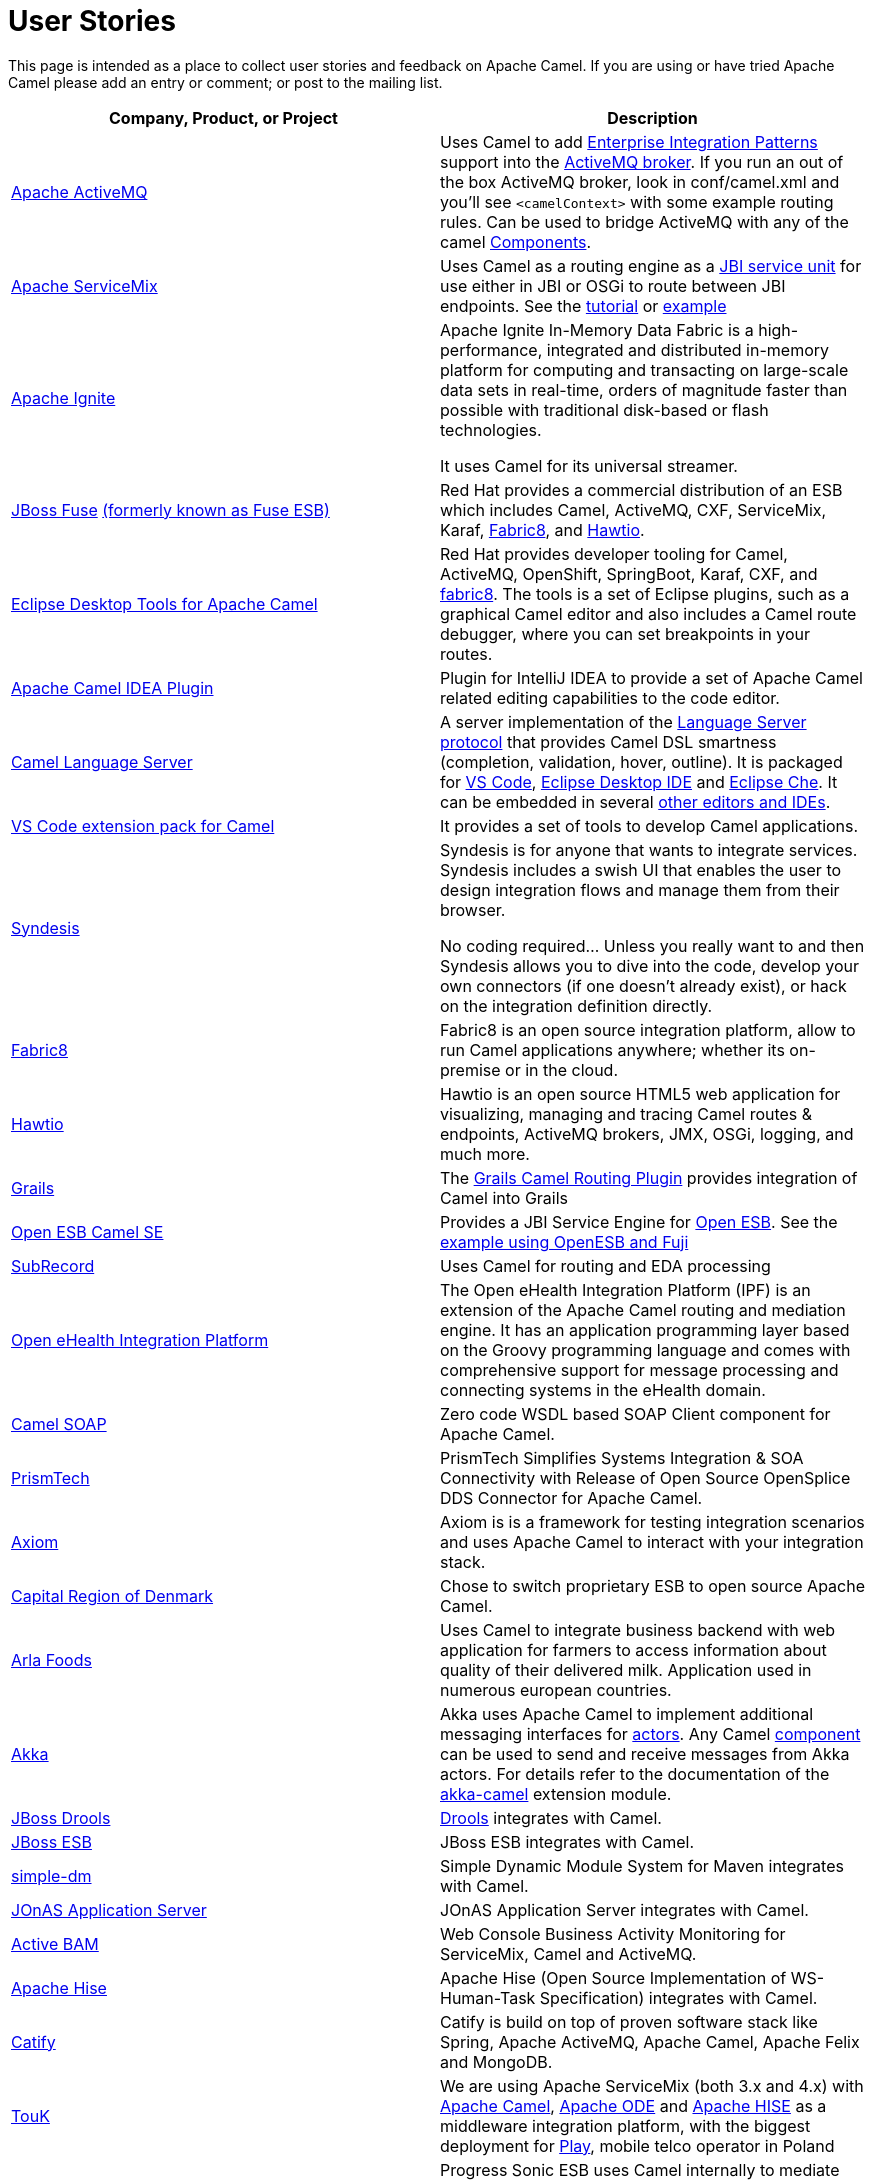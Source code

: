 [[UserStories-UserStories]]
= User Stories

This page is intended as a place to collect user stories and feedback on
Apache Camel. If you are using or have tried Apache Camel please add an
entry or comment; or post to the mailing list.

[width="100%",cols="50%,50%",options="header",]
|=======================================================================
|Company, Product, or Project |Description
|http://activemq.apache.org/[Apache ActiveMQ] |Uses Camel to add
xref:{eip-vc}:eips:enterprise-integration-patterns.adoc[Enterprise Integration Patterns]
support into the
http://activemq.apache.org/enterprise-integration-patterns.html[ActiveMQ
broker]. If you run an out of the box ActiveMQ broker, look in
conf/camel.xml and you'll see `<camelContext>` with some example routing
rules. Can be used to bridge ActiveMQ with any of the camel
xref:component.adoc[Components].

|http://servicemix.apache.org/home.html[Apache ServiceMix] |Uses Camel
as a routing engine as a
http://servicemix.apache.org/servicemix-camel.html[JBI service unit] for
use either in JBI or OSGi to route between JBI endpoints.
See the
http://servicemix.apache.org/3-beginner-using-apache-camel-inside-servicemix.html[tutorial]
or http://servicemix.apache.org/camel-example.html[example]

|https://ignite.apache.org/[Apache Ignite] |
Apache Ignite In-Memory Data Fabric is a high-performance, integrated
and distributed in-memory platform for computing and transacting on
large-scale data sets in real-time, orders of magnitude faster than
possible with traditional disk-based or flash technologies.

It uses Camel for its universal streamer.

|http://www.jboss.org/products/fuse/overview/[JBoss Fuse]
http://fusesource.com/products/enterprise-servicemix/[(formerly known as Fuse ESB)] |
Red Hat provides a commercial
distribution of an ESB which includes Camel, ActiveMQ, CXF, ServiceMix,
Karaf, http://fabric8.io/[Fabric8], and http://hawt.io/[Hawtio].

|https://tools.jboss.org/features/fusetools.html[Eclipse Desktop Tools for Apache Camel]
|Red Hat provides developer tooling for
Camel, ActiveMQ, OpenShift, SpringBoot, Karaf, CXF, and
http://fabric8.io/[fabric8]. The tools is a set of Eclipse plugins, such
as a graphical Camel editor and also includes a Camel route debugger,
where you can set breakpoints in your routes.

|https://github.com/camel-idea-plugin/camel-idea-plugin[Apache Camel
IDEA Plugin] |Plugin for IntelliJ IDEA to provide a set of Apache Camel
related editing capabilities to the code editor.

|https://github.com/camel-tooling/camel-language-server[Camel Language Server]| A server implementation of the https://github.com/Microsoft/language-server-protocol[Language Server protocol] that provides Camel DSL smartness (completion, validation, hover, outline). It is packaged for https://marketplace.visualstudio.com/items?itemName=redhat.vscode-apache-camel[VS Code], https://marketplace.eclipse.org/content/language-support-apache-camel[Eclipse Desktop IDE] and https://www.eclipse.org/che/[Eclipse Che]. It can be embedded in several https://github.com/camel-tooling/camel-language-server#clients[other editors and IDEs].

|https://marketplace.visualstudio.com/items?itemName=redhat.apache-camel-extension-pack[VS Code extension pack for Camel]|It provides a set of tools to develop Camel applications.

|https://syndesis.io/[Syndesis] |
Syndesis is for anyone that wants to integrate services. Syndesis
includes a swish UI that enables the user to design integration flows
and manage them from their browser.

No coding required… Unless you really want to and then Syndesis allows
you to dive into the code, develop your own connectors (if one doesn’t
already exist), or hack on the integration definition directly.

|http://fabric8.io/[Fabric8] |Fabric8 is an open source integration
platform, allow to run Camel applications anywhere; whether its
on-premise or in the cloud.

|http://hawt.io/[Hawtio] |Hawtio is an open source HTML5 web
application for visualizing, managing and tracing Camel routes &
endpoints, ActiveMQ brokers, JMX, OSGi, logging, and much more.

|http://grails.org[Grails] |The http://grails.org/plugin/routing[Grails
Camel Routing Plugin] provides integration of Camel into Grails

|http://wiki.open-esb.java.net/Wiki.jsp?page=CamelSE[Open ESB Camel SE]
|Provides a JBI Service Engine for https://open-esb.dev.java.net/[Open
ESB]. See the http://blogs.sun.com/polyblog/entry/camel_fuji[example
using OpenESB and Fuji]

|http://www.subrecord.org/[SubRecord] |Uses Camel for routing and EDA
processing

|http://openehealth.org/display/ipf2/Home[Open eHealth Integration
Platform] |The Open eHealth Integration Platform (IPF) is an extension
of the Apache Camel routing and mediation engine. It has an application
programming layer based on the Groovy programming language and comes
with comprehensive support for message processing and connecting systems
in the eHealth domain.

|http://code.google.com/p/camel-soap/[Camel SOAP] |Zero code WSDL based
SOAP Client component for Apache Camel.

|http://www.opensplice.com/section-item.asp?id=964[PrismTech] |PrismTech
Simplifies Systems Integration & SOA Connectivity with Release of Open
Source OpenSplice DDS Connector for Apache Camel.

|http://github.com/hyperthunk/axiom[Axiom] |Axiom is is a framework for
testing integration scenarios and uses Apache Camel to interact with
your integration stack.

|http://www.regionh.dk/English/English.htm[Capital Region of Denmark]
|Chose to switch proprietary ESB to open source Apache Camel.

|http://www.arla.com/[Arla Foods] |Uses Camel to integrate business
backend with web application for farmers to access information about
quality of their delivered milk. Application used in numerous european
countries.

|http://akkasource.org/[Akka] |Akka uses Apache Camel to implement
additional messaging interfaces for
http://doc.akkasource.org/actors[actors]. Any Camel
http://camel.apache.org/components.html[component] can be used to send
and receive messages from Akka actors. For details refer to the
documentation of the http://doc.akkasource.org/camel[akka-camel]
extension module.

|http://jboss.org/drools[JBoss Drools]
|http://blog.athico.com/2010/07/declarative-rest-services-for-drools.html[Drools]
integrates with Camel.

|http://www.jboss.org/jbossesb[JBoss ESB] |JBoss ESB integrates with
Camel.

|http://code.google.com/p/simple-dm/[simple-dm] |Simple Dynamic Module
System for Maven integrates with Camel.

|http://wiki.jonas.ow2.org/xwiki/bin/view/Main/WebHome[JOnAS Application
Server] |JOnAS Application Server integrates with Camel.

|http://code.google.com/p/active-bam/[Active BAM] |Web Console Business
Activity Monitoring for ServiceMix, Camel and ActiveMQ.

|http://incubator.apache.org/hise/[Apache Hise] |Apache Hise (Open
Source Implementation of WS-Human-Task Specification) integrates with
Camel.

|http://www.catify.com/[Catify] |Catify is build on top of proven
software stack like Spring, Apache ActiveMQ, Apache Camel, Apache Felix
and MongoDB.

|http://touk.pl/toukeu/rw/pages/index.en.do[TouK] |We are using Apache
ServiceMix (both 3.x and 4.x) with http://camel.apache.org/[Apache
Camel], http://ode.apache.org/[Apache ODE] and
http://incubator.apache.org/hise/[Apache HISE] as a middleware
integration platform, with the biggest deployment for
http://www.playmobile.pl/[Play], mobile telco operator in Poland

|http://web.progress.com/en/sonic/sonic-esb.html[Progress Sonic ESB]
|Progress Sonic ESB uses Camel internally to mediate Web Service
messages (leveraging CXF stack) and Sonic ESB messages

|https://github.com/krasserm/scalaz-camel[scalaz-camel] |A
Scala(z)-based DSL for Apache Camel

|https://github.com/obergner/camelpe[camel-camelpe] |A CDI Portable
Extension for Apache Camel

|http://www.kuali.org/ole[Kuali Ole] |Kuali OLE uses Apache Camel in
their open source administrative software

|http://code.google.com/p/caerusone/[CaerusOne] |CaerusOne is advanced
application integration framework, sdk, server application server. It
uses apache camel routing engine as part of core process engine.

|http://www.jboss.org/switchyard[JBoss SwitchYard] |SwitchYard is a
lightweight service delivery framework for SOA and its integrated with
Camel out of the box.

|https://github.com/osinka/camel-scala-extra[camel-scala-extra] |Extra
Apache Camel methods for Scala

|https://github.com/marcuspocus/play-camel[camel-play] |A EIP +
Messaging module for the Play! Framework

|http://activiti.org/[Activiti]
|http://bpmn20inaction.blogspot.com/2011/05/supersize-activiti-with-mule-esb-and.html[Activiti
BPM] has direct Apache Camel integration.

|http://easyforms-camel.forge.onehippo.org/[EasyForms Camel Support]
|The EasyForms Camel Support Components provides extended HST EasyForms
Components which can invoke Apache Camel Routes.

|http://code.google.com/p/rmannibucau/wiki/CamelDiagramGenerator[CamelDiagramGenerator]
|A maven plugin to generate camel diagram from routes.

|http://sksamuel.github.com/camelwatch/[CamelWatch] |A web app for
monitoring Camel applications.

|http://zeroturnaround.com/software/jrebel[JRebel] |JRebel now supports
http://zeroturnaround.com/jrebel/jrebel-5-1-2-released-apache-camel-now-supported/[reloading
Camel routes] without any application server restarts.

|https://github.com/AlanFoster/Camelry[Camelry] |This IntelliJ plugin is
designed to improve the development experience when working with Apache
Blueprint, Apache karaf and Apache Camel.

|http://giacomolm.github.io/Jel/[Jel] |Javascript graphical Editor that
generates DSL. This is a web based tooling that offers a GUI for
defining and editing Apache Camel routes using the XML DSL.

|http://crossing-tech.github.io/babel/[Babel] |Babel is a Domain
Specific Language for Integration made in Scala. It provides elegant API
in order to use well-known integration frameworks. Babel provides an API
on top of Apache Camel which may be used in Scala.

|https://github.com/wildflyext/wildfly-camel[Wildfly Camel] |The
WildFly-Camel Subsystem allows you to add Camel Routes as part of the
WildFly configuration. Routes can be deployed as part of JavaEE
applications. JavaEE components can access the Camel Core API and
various Camel Component APIs. Your Enterprise Integration Solution can
be architected as a combination of JavaEE and Camel functionality.

|https://github.com/hekonsek/camel-m2m-gateway[Camel M2M gateway] |This
project summarizes the R&D activities around the process of adopting the
Apache Camel as the Internet Of Things M2M gateway. By the gateway we
understand a field device with the moderate processing power (such as
Raspberry Pi or BeagleBone Black) responsible for the routing of the
messages between the IoT edge devices (sensors, drones, cars, etc) and
the data center.

|https://www.youtube.com/watch?v=k_ckJ7QgLW0#t=480[Netflix] |Netflix
uses Apache Camel as part of the cloud payment system.

|http://forge.jboss.org/[JBoss Forge] |The
http://forge.jboss.org/addon/io.fabric8.forge:camel[Camel addon] from
http://fabric8.io/[fabric8] allows to setup and manage your Apache Camel
maven projects from a CLI, Eclipse, IDEA, and NetBeans. With this addon
from the IDEs you can use a wizard driven UI to add new Camel
components, add/edit existing endpoints in a UI that allows to edit each
options individually in a more type safe manner. You can also setup your
Maven project for Docker and Kubernetes platforms.

|http://islandora.ca/[Islandora] |Islandora** **is an open-source
software framework designed to help institutions and organizations and
their audiences collaboratively manage, and discover digital assets
using a best-practices framework.  They use Camel and JMS queues in the
platform.

|SAP HANA |The
https://blogs.saphana.com/2016/02/01/hana-smart-data-integration-simplifies-connecting-consuming-facebook-data-hana-apache-camel-adapter[HANA
platform from SAP] uses Apache Camel.

|https://github.com/hammock-project/hammock[Hammock] |Hammock is a CDI
based microservices framework. Hammock integrates with Camel.

|https://github.com/krasserm/streamz[Streamz] |A combinator library for
integrating Functional Streams for Scala (FS2), Akka Streams and Apache
Camel

|http://www.openhub.cz/[OpenHub] |OpenHub is an integration platform
that is built on top of Apache Camel.

|https://www.platform6.io/[Platform6] | Decentralised application framework for blockchains, called Platform 6 which heavily uses Apache Camel and Web3j. 

|https://abi-laboratory.pro/java/tracker/timeline/camel-core/[API
Tracker 4j of camel-core] |The review of API changes for the Camel Core
library since Camel 2.16 which is updated several times per week.
|=======================================================================

== User Groups

[width="100%",cols="50%,50%",options="header",]
|=======================================================================
|User Groups |Description
|https://groups.google.com/group/camel-user-group-denmark[Apache Camel
User Group Denmark] |A danish user group for Apache Camel.

|http://groups.google.com/group/apache-camel-user-group-tunisia[Apache
Camel User Group Tunisia] |A tunisian user group for Apache Camel.

|http://www.linkedin.com/groups?gid=2447439&trk=hb_side_g[Linkedin
Apache Camel Group] |The Apache Camel group in linkedin.

|https://plus.google.com/communities/106271384875356488225[Google+
Apache Camel Group] |The Apache Camel group in google+

|https://jcug-oss.github.io/[Apache Camel User Group Japan] |A Japanese
user group for Apache Camel.
|=======================================================================

== External Camel Components

[width="100%",cols="50%,50%",options="header",]
|=======================================================================
|External Camel Components |Description
|https://github.com/gerco/camel-apama[camel-apama] |A Camel component
for http://web.progress.com/en/apama/index.html[Progress Apama]

|https://github.com/bbonnin/camel-arangodb[camel-arangdodb] |Camel
component for accessing ArangoDB

|http://github.com/osinka/camel-beanstalk[camel-beanstalk] |Apache Camel
component for beanstalk.

|http://github.com/ticktock/camel-cassandra[camel-cassandra] |A Camel
Cassandra component.

|https://github.com/oscerd/camel-cassandra[camel-cassandra]http://github.com/ticktock/camel-cassandra[]
|Another Camel Cassandra component based on Cassandra Datastax Java
Driver.

|https://github.com/jdavisonc/camel-gdrive[camel-gdrive] |A Camel
component for Google Drive.

|https://github.com/cdollins/camel-grizzly[camel-grizzly] |A component
that works with the Glassfish Grizzly networking library

|https://code.google.com/p/isotypes/[camel-isotypes] |A Camel component
for ISO8583 isotypes.

|http://accord.ow2.org/odetteftp/camel.html[camel-oftp2]
|http://www.neociclo.com/[Neociclo] provides an
http://accord.ow2.org/odetteftp/protocol.html[OFTP2] component for
Apache Camel.

|https://bitbucket.org/arkadi/camel-sipe[camel-sipe] |A Camel component
to communicate with Microsoft Office Communicator and Lync Servers.

|https://github.com/Redpill-Linpro/camel-smb[Camel SMB] |This project is
a Samba Camel component build on top of http://jcifs.samba.org[JCIFS].

|https://github.com/wheijke/camel-tika[camel-tika] |Camel data format
for http://tika.apache.org/[Apache Tika]

|https://github.com/soluvas/tumblej[camel-tumblr] |A Camel component to
post to Tumblr.

|http://code.google.com/p/oracle-coherence-camel-component/[Oracle
Coherence Camel Component] |A Camel component for integrating with
Oracle Coherence

|https://github.com/osinka/camel-scala-extra[camel-scala-extra] |Extra
Apache Camel methods for Scala

|https://github.com/Bluelock/camel-spring-amqp[camel-spring-amqp] |A
Camel component to integrate with Spring AMQP to communicate with for
example RabbitMQ.

|https://github.com/osinka/camel-kamon[camel-kamon] |Kamon metrics and
traces for Apache Camel routes, processors

|https://github.com/donovanmuller/camel-spring-cloud-stream[camel-spring-cloud-stream]
|A component to integrate with Spring Cloud Stream
|=======================================================================

 
